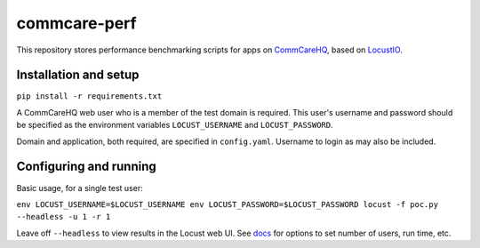 commcare-perf
#############

This repository stores performance benchmarking scripts for apps on
`CommCareHQ <https://github.com/dimagi/commcare-hq/>`_,
based on `LocustIO <https://locust.io/>`_.

Installation and setup
^^^^^^^^^^^^^^^^^^^^^^

``pip install -r requirements.txt``

A CommCareHQ web user who is a member of the test domain is required. This user's
username and password should be specified as the environment variables ``LOCUST_USERNAME``
and ``LOCUST_PASSWORD``.

Domain and application, both required, are specified in ``config.yaml``.
Username to login as may also be included.

Configuring and running
^^^^^^^^^^^^^^^^^^^^^^^

Basic usage, for a single test user:

``env LOCUST_USERNAME=$LOCUST_USERNAME env LOCUST_PASSWORD=$LOCUST_PASSWORD locust -f poc.py --headless -u 1 -r 1``

Leave off ``--headless`` to view results in the Locust web UI. See
`docs <https://docs.locust.io/en/stable/running-locust-without-web-ui.html>`_ for options to set number of users,
run time, etc.
